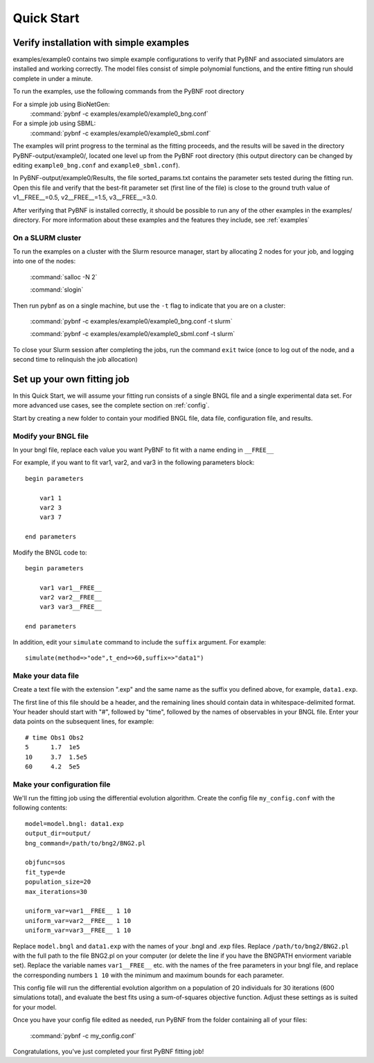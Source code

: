 Quick Start
===========

Verify installation with simple examples
----------------------------------------

examples/example0 contains two simple example configurations to verify that PyBNF and associated simulators are installed and working correctly. The model files consist of simple polynomial functions, and the entire fitting run should complete in under a minute. 

To run the examples, use the following commands from the PyBNF root directory

For a simple job using BioNetGen:
    :command:`pybnf -c examples/example0/example0_bng.conf`

For a simple job using SBML:
    :command:`pybnf -c examples/example0/example0_sbml.conf`
    
The examples will print progress to the terminal as the fitting proceeds, and the results will be saved in the directory PyBNF-output/example0/, located one level up from the PyBNF root directory (this output directory can be changed by editing ``example0_bng.conf`` and ``example0_sbml.conf``). 

In PyBNF-output/example0/Results, the file sorted_params.txt contains the parameter sets tested during the fitting run. Open this file and verify that the best-fit parameter set (first line of the file) is close to the ground truth value of v1__FREE__=0.5, v2__FREE__=1.5, v3__FREE__=3.0. 

After verifying that PyBNF is installed correctly, it should be possible to run any of the other examples in the examples/ directory. For more information about these examples and the features they include, see :ref:`examples` 

On a SLURM cluster
^^^^^^^^^^^^^^^^^^

To run the examples on a cluster with the Slurm resource manager, start by allocating 2 nodes for your job, and logging into one of the nodes:

    :command:`salloc -N 2`
    
    :command:`slogin`
    
Then run pybnf as on a single machine, but use the ``-t`` flag to indicate that you are on a cluster:

    :command:`pybnf -c examples/example0/example0_bng.conf -t slurm`
    
    :command:`pybnf -c examples/example0/example0_sbml.conf -t slurm`
    
To close your Slurm session after completing the jobs, run the command ``exit`` twice (once to log out of the node, and a second time to relinquish the job allocation)


Set up your own fitting job
---------------------------

In this Quick Start, we will assume your fitting run consists of a single BNGL file and a single experimental data set. For more advanced use cases, see the complete section on :ref:`config`. 

Start by creating a new folder to contain your modified BNGL file, data file, configuration file, and results. 

.. highlight:: none

Modify your BNGL file
^^^^^^^^^^^^^^^^^^^^^

In your bngl file, replace each value you want PyBNF to fit with a name ending in ``__FREE__``

For example, if you want to fit var1, var2, and var3 in the following parameters block::

    begin parameters
    
        var1 1
        var2 3
        var3 7
        
    end parameters
    
Modify the BNGL code to::

    begin parameters
    
        var1 var1__FREE__
        var2 var2__FREE__
        var3 var3__FREE__
        
    end parameters
    
In addition, edit your ``simulate`` command to include the ``suffix`` argument. For example::

    simulate(method=>"ode",t_end=>60,suffix=>"data1")

Make your data file
^^^^^^^^^^^^^^^^^^^

Create a text file with the extension ".exp" and the same name as the suffix you defined above, for example, ``data1.exp``. 

The first line of this file should be a header, and the remaining lines should contain data in whitespace-delimited format. Your header should start with "#", followed by "time", followed by the names of observables in your BNGL file. Enter your data points on the subsequent lines, for example::

    # time Obs1 Obs2
    5      1.7  1e5
    10     3.7  1.5e5
    60     4.2  5e5


Make your configuration file
^^^^^^^^^^^^^^^^^^^^^^^^^^^^

We'll run the fitting job using the differential evolution algorithm. Create the config file ``my_config.conf`` with the following contents::

    model=model.bngl: data1.exp
    output_dir=output/
    bng_command=/path/to/bng2/BNG2.pl
    
    objfunc=sos
    fit_type=de
    population_size=20
    max_iterations=30
    
    uniform_var=var1__FREE__ 1 10
    uniform_var=var2__FREE__ 1 10
    uniform_var=var3__FREE__ 1 10
    

Replace ``model.bngl`` and ``data1.exp`` with the names of your .bngl and .exp files. Replace ``/path/to/bng2/BNG2.pl`` with the full path to the file BNG2.pl on your computer (or delete the line if you have the BNGPATH enviorment variable set). Replace the variable names ``var1__FREE__`` etc. with the names of the free parameters in your bngl file, and replace the corresponding numbers ``1 10`` with the minimum and maximum bounds for each parameter. 

This config file will run the differential evolution algorithm on a population of 20 individuals for 30 iterations (600 simulations total), and evaluate the best fits using a sum-of-squares objective function. Adjust these settings as is suited for your model. 

Once you have your config file edited as needed, run PyBNF from the folder containing all of your files:

    :command:`pybnf -c my_config.conf`
    
Congratulations, you've just completed your first PyBNF fitting job!
